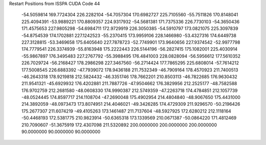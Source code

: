 Restart Positions from ISSPA CUDA Code
44
 -54.5059814 169.7724304 226.2282104 -54.7057304 170.6982727 225.7105560
 -55.7511826 170.8148041 225.4094391 -53.9889221 170.8809357 224.9317932
 -54.5681381 171.7375336 226.7730103 -54.3650436 171.4575653 227.9805298
 -54.6984711 172.9729919 226.3050385 -54.5910797 173.0821075 225.3097839
 -54.8754539 174.1702881 227.1242523 -55.2370415 173.9959106 228.1466980
 -53.4327316 174.6449738 227.3128815 -53.3469658 175.6405640 227.7878723
 -52.7749901 173.9640656 227.9374542 -52.9977798 174.7779541 226.3374939
 -55.8163948 175.2222443 226.5144196 -56.2827415 175.1082001 225.4030914
 -55.9867897 176.3495483 227.2767792 -55.3988495 176.4841003 228.0828094
 -56.5956612 177.5610352 226.7029724 -56.2168427 178.2986298 227.3467560
 -56.2714424 177.7865295 225.6808014 -57.7614212 177.5008545 226.6883392
 -47.7939072 178.9436188 211.7532349 -46.7909164 178.4570923 211.7400513
 -46.2643318 178.9219818 212.5824432 -46.3351746 178.7662201 210.8503113
 -46.7822685 176.9630432 211.9541321 -45.6929932 176.4202881 211.7887726
 -47.9504662 176.3829956 212.2525177 -48.7582588 176.9702759 212.2681580
 -48.0608330 174.9990387 212.5749359 -47.2263718 174.4784851 212.1057739
 -48.0524445 174.8597717 214.1108704 -47.2690048 175.4902954 214.4804840
 -48.9067650 175.4431000 214.3892059 -48.0973473 173.8074951 214.4046021
 -49.3426285 174.4729309 211.9296570 -50.2196426 175.2677307 211.6074219
 -49.4105263 173.1461487 211.7137604 -48.5927925 172.6280212 212.1118164
 -50.4468193 172.5381775 210.9823914 -50.6365318 173.1339569 210.0671387
 -50.0864220 171.4812469 210.7090607 -51.3675919 172.4307098 211.5320892
 200.0000000 200.0000000 200.0000000  90.0000000  90.0000000  90.0000000
